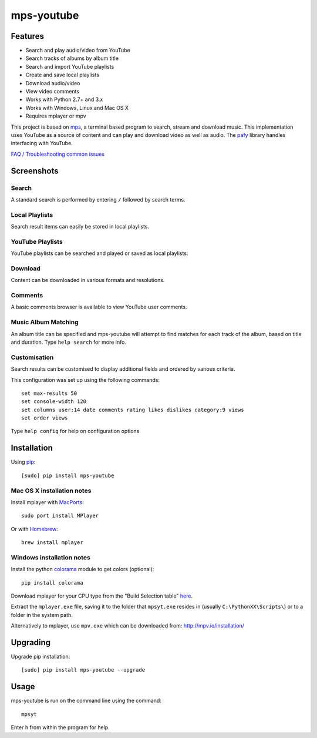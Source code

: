 mps-youtube
===========

.. image:: http://badge.fury.io/py/mps-youtube.png
    :target: https://pypi.python.org/pypi/mps-youtube
.. image:: https://pypip.in/d/mps-youtube/badge.png
    :target: https://pypi.python.org/pypi/mps-youtube
.. image:: https://pypip.in/wheel/mps-youtube/badge.png
    :target: http://pythonwheels.com/
    :alt: Wheel Status


Features
--------
- Search and play audio/video from YouTube
- Search tracks of albums by album title
- Search and import YouTube playlists
- Create and save local playlists
- Download audio/video
- View video comments
- Works with Python 2.7+ and 3.x
- Works with Windows, Linux and Mac OS X 
- Requires mplayer or mpv

This project is based on `mps <https://github.com/np1/mps>`_, a terminal based program to search, stream and download music.  This implementation uses YouTube as a source of content and can play and download video as well as audio.  The `pafy <https://github.com/np1/pafy>`_ library handles interfacing with YouTube.

`FAQ / Troubleshooting common issues <https://github.com/np1/mps-youtube/wiki/Troubleshooting>`_

Screenshots
-----------


Search
~~~~~~
.. image:: http://np1.github.io/mpsyt-images2/std-search.png

A standard search is performed by entering ``/`` followed by search terms.

Local Playlists
~~~~~~~~~~~~~~~
.. image:: http://np1.github.io/mpsyt-images2/local-playlists.png

Search result items can easily be stored in local playlists.

YouTube Playlists
~~~~~~~~~~~~~~~~~
.. image:: http://np1.github.io/mpsyt-images2/playlist-search.png

YouTube playlists can be searched and played or saved as local playlists.

Download
~~~~~~~~
.. image:: http://np1.github.io/mpsyt-images2/download.png

Content can be downloaded in various formats and resolutions.

Comments
~~~~~~~~
.. image:: http://np1.github.io/mpsyt-images2/comments.png

A basic comments browser is available to view YouTube user comments.

Music Album Matching
~~~~~~~~~~~~~~~~~~~~

.. image:: http://np1.github.io/mpsyt-images2/album-1.png

.. image:: http://np1.github.io/mpsyt-images2/album-2.png

An album title can be specified and mps-youtube will attempt to find matches for each track of the album, based on title and duration.  Type ``help search`` for more info.  

Customisation
~~~~~~~~~~~~~

.. image:: http://np1.github.io/mpsyt-images2/customisation2.png

Search results can be customised to display additional fields and ordered by various criteria.

This configuration was set up using the following commands::

    set max-results 50
    set console-width 120
    set columns user:14 date comments rating likes dislikes category:9 views
    set order views

Type ``help config`` for help on configuration options



Installation
------------

Using `pip <http://www.pip-installer.org>`_::
    
    [sudo] pip install mps-youtube

Mac OS X installation notes
~~~~~~~~~~~~~~~~~~~~~~~~~~~
    
Install mplayer with `MacPorts <http://www.macports.org>`_::

    sudo port install MPlayer

Or with `Homebrew <http://brew.sh>`_::

    brew install mplayer


Windows installation notes
~~~~~~~~~~~~~~~~~~~~~~~~~~~

Install the python `colorama <https://pypi.python.org/pypi/colorama>`_ module to get colors (optional)::

    pip install colorama

Download mplayer for your CPU type from the "Build Selection table" `here <http://oss.netfarm.it/mplayer-win32.php>`_.

Extract the ``mplayer.exe`` file, saving it to the folder that ``mpsyt.exe`` resides in (usually ``C:\PythonXX\Scripts\``) or to a folder in the system path.

Alternatively to mplayer, use ``mpv.exe`` which can be downloaded from: http://mpv.io/installation/


Upgrading
---------

Upgrade pip installation::

    [sudo] pip install mps-youtube --upgrade

Usage
-----

mps-youtube is run on the command line using the command::
    
    mpsyt
    
Enter ``h`` from within the program for help.

